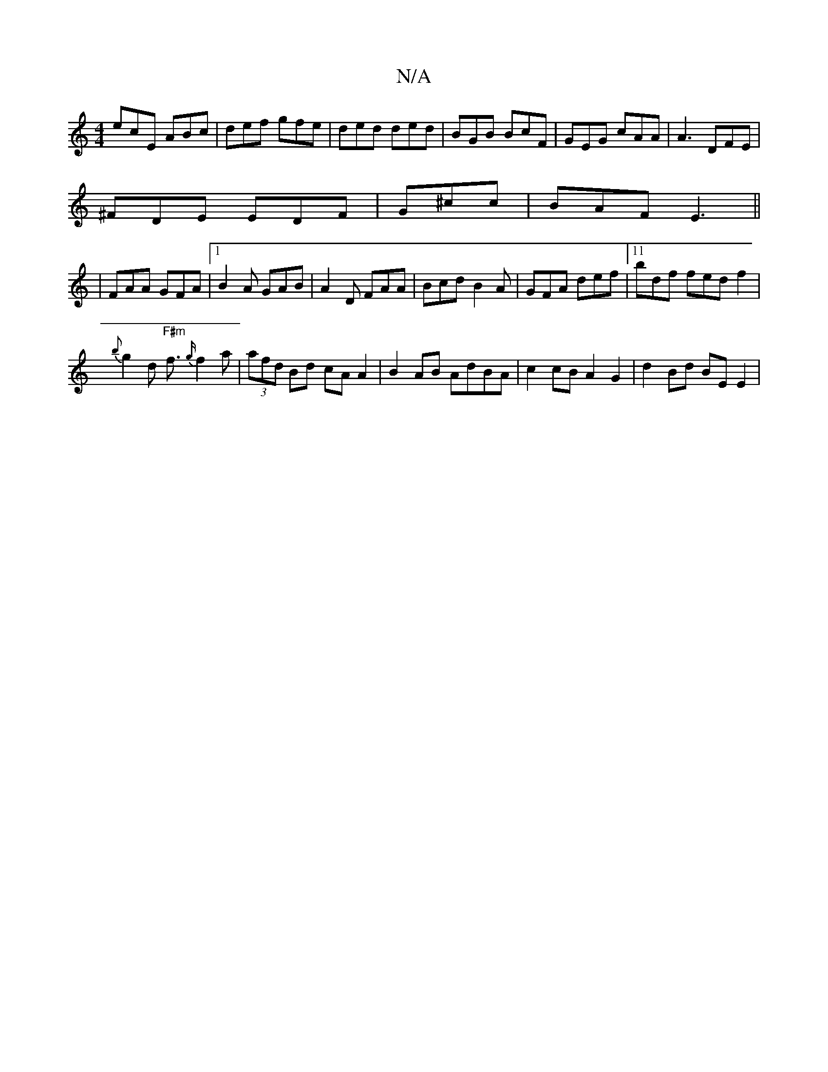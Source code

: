 X:1
T:N/A
M:4/4
R:N/A
K:Cmajor
ecE ABc|def gfe|ded ded|BGB BcF|GEG cAA|A3 DFE|
^FDE EDF|G^cc|BAF E3||
|FAA GFA|1 B2A GAB|A2D FAA|Bcd B2A|GFA def|11/bdf fedf2|
{b}g2d "F#m"f3/2{g/}f2a | (3afd Bd cA A2|B2AB AdBA|c2 cB A2G2|d2Bd BEE2|